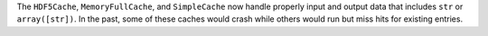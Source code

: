 The ``HDF5Cache``, ``MemoryFullCache``, and ``SimpleCache`` now handle properly input and output data that includes ``str`` or
``array([str])``. In the past, some of these caches would crash while others would run but miss hits for existing
entries.

